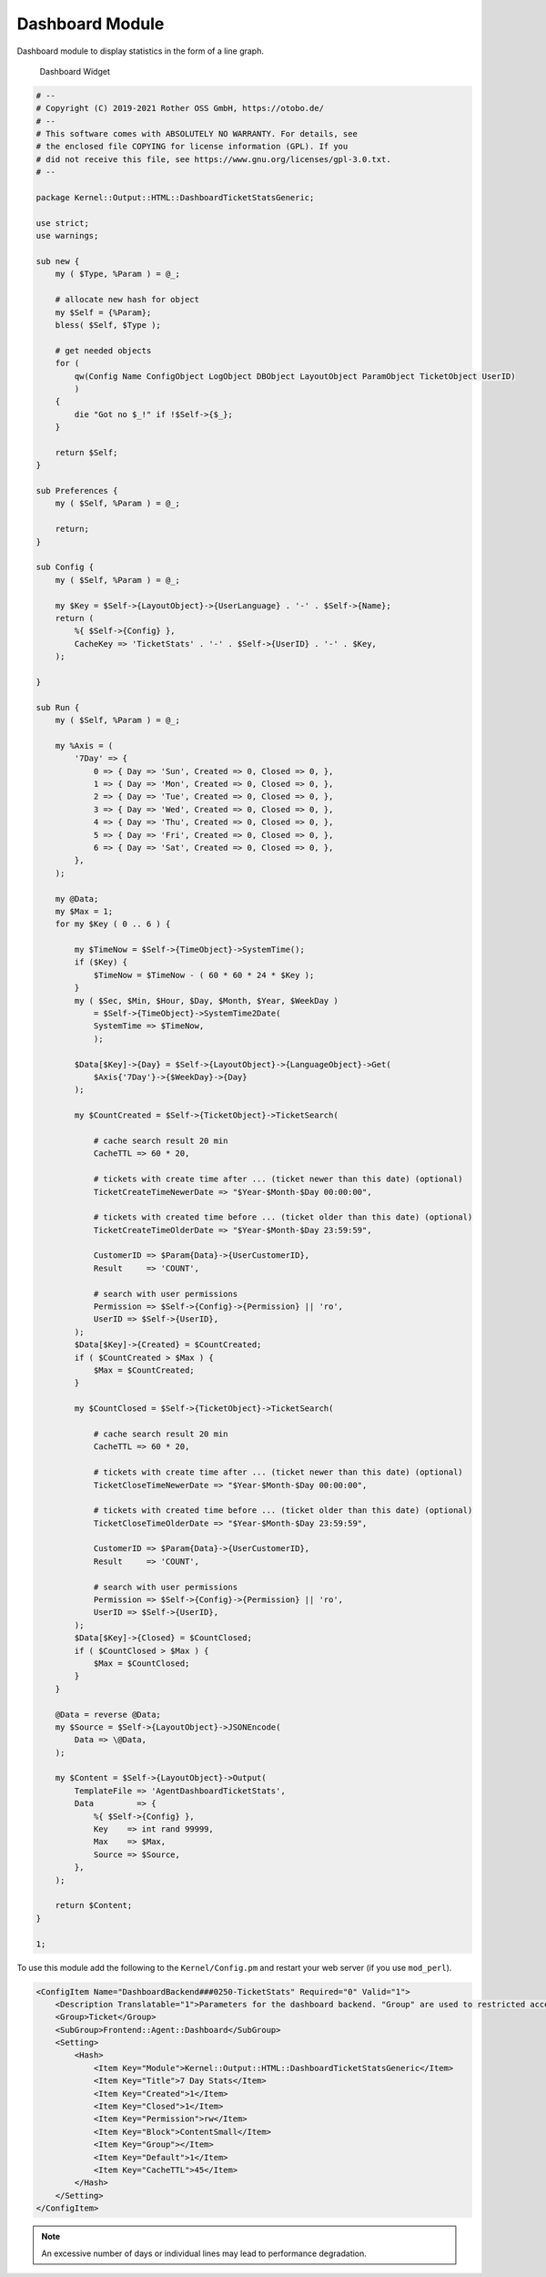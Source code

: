 Dashboard Module
================

Dashboard module to display statistics in the form of a line graph.

.. figure:: images/dashboard.png
   :alt: Dashboard Widget

   Dashboard Widget

.. code-block:: Perl

   # --
   # Copyright (C) 2019-2021 Rother OSS GmbH, https://otobo.de/
   # --
   # This software comes with ABSOLUTELY NO WARRANTY. For details, see
   # the enclosed file COPYING for license information (GPL). If you
   # did not receive this file, see https://www.gnu.org/licenses/gpl-3.0.txt.
   # --

   package Kernel::Output::HTML::DashboardTicketStatsGeneric;

   use strict;
   use warnings;

   sub new {
       my ( $Type, %Param ) = @_;

       # allocate new hash for object
       my $Self = {%Param};
       bless( $Self, $Type );

       # get needed objects
       for (
           qw(Config Name ConfigObject LogObject DBObject LayoutObject ParamObject TicketObject UserID)
           )
       {
           die "Got no $_!" if !$Self->{$_};
       }

       return $Self;
   }

   sub Preferences {
       my ( $Self, %Param ) = @_;

       return;
   }

   sub Config {
       my ( $Self, %Param ) = @_;

       my $Key = $Self->{LayoutObject}->{UserLanguage} . '-' . $Self->{Name};
       return (
           %{ $Self->{Config} },
           CacheKey => 'TicketStats' . '-' . $Self->{UserID} . '-' . $Key,
       );

   }

   sub Run {
       my ( $Self, %Param ) = @_;

       my %Axis = (
           '7Day' => {
               0 => { Day => 'Sun', Created => 0, Closed => 0, },
               1 => { Day => 'Mon', Created => 0, Closed => 0, },
               2 => { Day => 'Tue', Created => 0, Closed => 0, },
               3 => { Day => 'Wed', Created => 0, Closed => 0, },
               4 => { Day => 'Thu', Created => 0, Closed => 0, },
               5 => { Day => 'Fri', Created => 0, Closed => 0, },
               6 => { Day => 'Sat', Created => 0, Closed => 0, },
           },
       );

       my @Data;
       my $Max = 1;
       for my $Key ( 0 .. 6 ) {

           my $TimeNow = $Self->{TimeObject}->SystemTime();
           if ($Key) {
               $TimeNow = $TimeNow - ( 60 * 60 * 24 * $Key );
           }
           my ( $Sec, $Min, $Hour, $Day, $Month, $Year, $WeekDay )
               = $Self->{TimeObject}->SystemTime2Date(
               SystemTime => $TimeNow,
               );

           $Data[$Key]->{Day} = $Self->{LayoutObject}->{LanguageObject}->Get(
               $Axis{'7Day'}->{$WeekDay}->{Day}
           );

           my $CountCreated = $Self->{TicketObject}->TicketSearch(

               # cache search result 20 min
               CacheTTL => 60 * 20,

               # tickets with create time after ... (ticket newer than this date) (optional)
               TicketCreateTimeNewerDate => "$Year-$Month-$Day 00:00:00",

               # tickets with created time before ... (ticket older than this date) (optional)
               TicketCreateTimeOlderDate => "$Year-$Month-$Day 23:59:59",

               CustomerID => $Param{Data}->{UserCustomerID},
               Result     => 'COUNT',

               # search with user permissions
               Permission => $Self->{Config}->{Permission} || 'ro',
               UserID => $Self->{UserID},
           );
           $Data[$Key]->{Created} = $CountCreated;
           if ( $CountCreated > $Max ) {
               $Max = $CountCreated;
           }

           my $CountClosed = $Self->{TicketObject}->TicketSearch(

               # cache search result 20 min
               CacheTTL => 60 * 20,

               # tickets with create time after ... (ticket newer than this date) (optional)
               TicketCloseTimeNewerDate => "$Year-$Month-$Day 00:00:00",

               # tickets with created time before ... (ticket older than this date) (optional)
               TicketCloseTimeOlderDate => "$Year-$Month-$Day 23:59:59",

               CustomerID => $Param{Data}->{UserCustomerID},
               Result     => 'COUNT',

               # search with user permissions
               Permission => $Self->{Config}->{Permission} || 'ro',
               UserID => $Self->{UserID},
           );
           $Data[$Key]->{Closed} = $CountClosed;
           if ( $CountClosed > $Max ) {
               $Max = $CountClosed;
           }
       }

       @Data = reverse @Data;
       my $Source = $Self->{LayoutObject}->JSONEncode(
           Data => \@Data,
       );

       my $Content = $Self->{LayoutObject}->Output(
           TemplateFile => 'AgentDashboardTicketStats',
           Data         => {
               %{ $Self->{Config} },
               Key    => int rand 99999,
               Max    => $Max,
               Source => $Source,
           },
       );

       return $Content;
   }

   1;

To use this module add the following to the ``Kernel/Config.pm`` and restart your web server (if you use ``mod_perl``).

.. code-block:: XML

   <ConfigItem Name="DashboardBackend###0250-TicketStats" Required="0" Valid="1">
       <Description Translatable="1">Parameters for the dashboard backend. "Group" are used to restricted access to the plugin (e. g. Group: admin;group1;group2;). "Default" means if the plugin is enabled per default or if the user needs to enable it manually. "CacheTTL" means the cache time in minutes for the plugin.</Description>
       <Group>Ticket</Group>
       <SubGroup>Frontend::Agent::Dashboard</SubGroup>
       <Setting>
           <Hash>
               <Item Key="Module">Kernel::Output::HTML::DashboardTicketStatsGeneric</Item>
               <Item Key="Title">7 Day Stats</Item>
               <Item Key="Created">1</Item>
               <Item Key="Closed">1</Item>
               <Item Key="Permission">rw</Item>
               <Item Key="Block">ContentSmall</Item>
               <Item Key="Group"></Item>
               <Item Key="Default">1</Item>
               <Item Key="CacheTTL">45</Item>
           </Hash>
       </Setting>
   </ConfigItem>

.. note::

   An excessive number of days or individual lines may lead to performance degradation.
